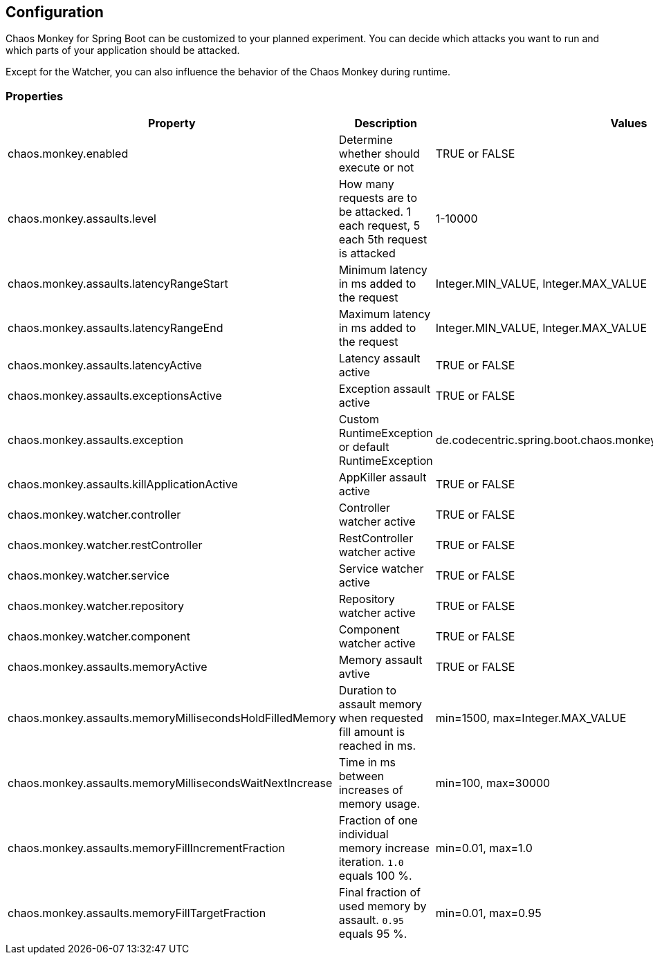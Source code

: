 [[configuration]]
== Configuration ==

Chaos Monkey for Spring Boot can be customized to your planned experiment.
You can decide which attacks you want to run and which parts of your application should be attacked.

Except for the Watcher, you can also influence the behavior of the Chaos Monkey during runtime.

=== Properties

|===
|Property |Description |Values |Default

|chaos.monkey.enabled
|Determine whether should execute or not
|TRUE or FALSE
|FALSE

|chaos.monkey.assaults.level
|How many requests are to be attacked.
1 each request, 5 each 5th request is attacked
|1-10000
|5

|chaos.monkey.assaults.latencyRangeStart
|Minimum latency in ms added to the request
|Integer.MIN_VALUE, Integer.MAX_VALUE
|3000

|chaos.monkey.assaults.latencyRangeEnd
|Maximum latency in ms added to the request
|Integer.MIN_VALUE, Integer.MAX_VALUE
|15000

|chaos.monkey.assaults.latencyActive
|Latency assault active
|TRUE or FALSE
|TRUE

|chaos.monkey.assaults.exceptionsActive
|Exception assault active
|TRUE or FALSE
|FALSE

|chaos.monkey.assaults.exception
|Custom RuntimeException or default RuntimeException
|de.codecentric.spring.boot.chaos.monkey.configuration.AssaultException
|java.lang.RuntimeException("Chaos Monkey - RuntimeException"")

|chaos.monkey.assaults.killApplicationActive
|AppKiller assault active
|TRUE or FALSE
|FALSE

|chaos.monkey.watcher.controller
|Controller watcher active
|TRUE or FALSE
|FALSE

|chaos.monkey.watcher.restController
|RestController watcher active
|TRUE or FALSE
|FALSE

|chaos.monkey.watcher.service
|Service watcher active
|TRUE or FALSE
|TRUE

|chaos.monkey.watcher.repository
|Repository watcher active
|TRUE or FALSE
|FALSE

|chaos.monkey.watcher.component
|Component watcher active
|TRUE or FALSE
|FALSE

|chaos.monkey.assaults.memoryActive
|Memory assault avtive
|TRUE or FALSE
|FALSE

|chaos.monkey.assaults.memoryMillisecondsHoldFilledMemory
|Duration to assault memory when requested fill amount is reached in ms.
|min=1500, max=Integer.MAX_VALUE
|90000

|chaos.monkey.assaults.memoryMillisecondsWaitNextIncrease
|Time in ms between increases of memory usage.
|min=100, max=30000
|1000

|chaos.monkey.assaults.memoryFillIncrementFraction
|Fraction of one individual memory increase iteration. `1.0` equals 100 %.
|min=0.01, max=1.0
|0.15

|chaos.monkey.assaults.memoryFillTargetFraction
|Final fraction of used memory by assault. `0.95` equals 95 %.
|min=0.01, max=0.95
|0.25
|===
